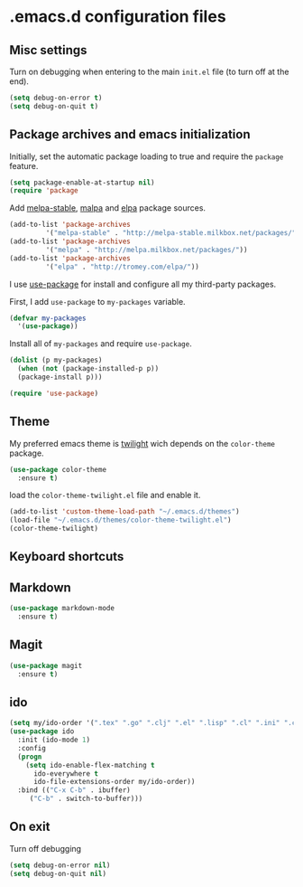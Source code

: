 * .emacs.d configuration files

** Misc settings
 Turn on debugging when entering to the main =init.el= file (to turn
 off at the end).

#+BEGIN_SRC emacs-lisp
(setq debug-on-error t)
(setq debug-on-quit t)
#+END_SRC

**  Package archives and emacs initialization
Initially, set the automatic package loading to true and require
the =package= feature.

#+BEGIN_SRC emacs-lisp
(setq package-enable-at-startup nil)
(require 'package
#+END_SRC

Add [[http://melpa-stable.milkbox.net/packages/][melpa-stable]],
[[http://melpa.milkbox.net/packages/][malpa]] and
[[http://tromey.com/elpa/][elpa]] package sources.

#+BEGIN_SRC emacs-lisp
(add-to-list 'package-archives
		 '("melpa-stable" . "http://melpa-stable.milkbox.net/packages/"))
(add-to-list 'package-archives
		 '("melpa" . "http://melpa.milkbox.net/packages/"))
(add-to-list 'package-archives
		 '("elpa" . "http://tromey.com/elpa/"))
#+END_SRC

I use [[https://github.com/jwiegley/use-package][use-package]] for install and configure all my third-party
packages.

First, I add =use-package= to =my-packages= variable.

#+BEGIN_SRC emacs-lisp
(defvar my-packages
  '(use-package))
#+END_SRC

Install all of =my-packages= and require =use-package=.

#+BEGIN_SRC emacs-lisp
(dolist (p my-packages)
  (when (not (package-installed-p p))
  (package-install p)))

(require 'use-package)
#+END_SRC

** Theme
My preferred emacs theme is [[https://github.com/crafterm/twilight-emacs][twilight]] wich depends on the =color-theme=
package.

#+BEGIN_SRC emacs-lisp
(use-package color-theme
  :ensure t)
#+END_SRC

load the =color-theme-twilight.el= file and enable it.

#+BEGIN_SRC emacs-lisp
(add-to-list 'custom-theme-load-path "~/.emacs.d/themes")
(load-file "~/.emacs.d/themes/color-theme-twilight.el")
(color-theme-twilight)
#+END_SRC

** Keyboard shortcuts
** Markdown

#+BEGIN_SRC emacs-lisp
(use-package markdown-mode
  :ensure t)
#+END_SRC

** Magit

#+BEGIN_SRC emacs-lisp
(use-package magit
  :ensure t)
#+END_SRC

** ido

#+BEGIN_SRC emacs-lisp
(setq my/ido-order '(".tex" ".go" ".clj" ".el" ".lisp" ".cl" ".ini" ".cfg" ".cnf"))
(use-package ido
  :init (ido-mode 1)
  :config
  (progn
	(setq ido-enable-flex-matching t
	  ido-everywhere t
	  ido-file-extensions-order my/ido-order))
  :bind (("C-x C-b" . ibuffer)
	 ("C-b" . switch-to-buffer)))
#+END_SRC

** On exit
Turn off debugging

#+BEGIN_SRC emacs-lisp
(setq debug-on-error nil)
(setq debug-on-quit nil)
#+END_SRC
